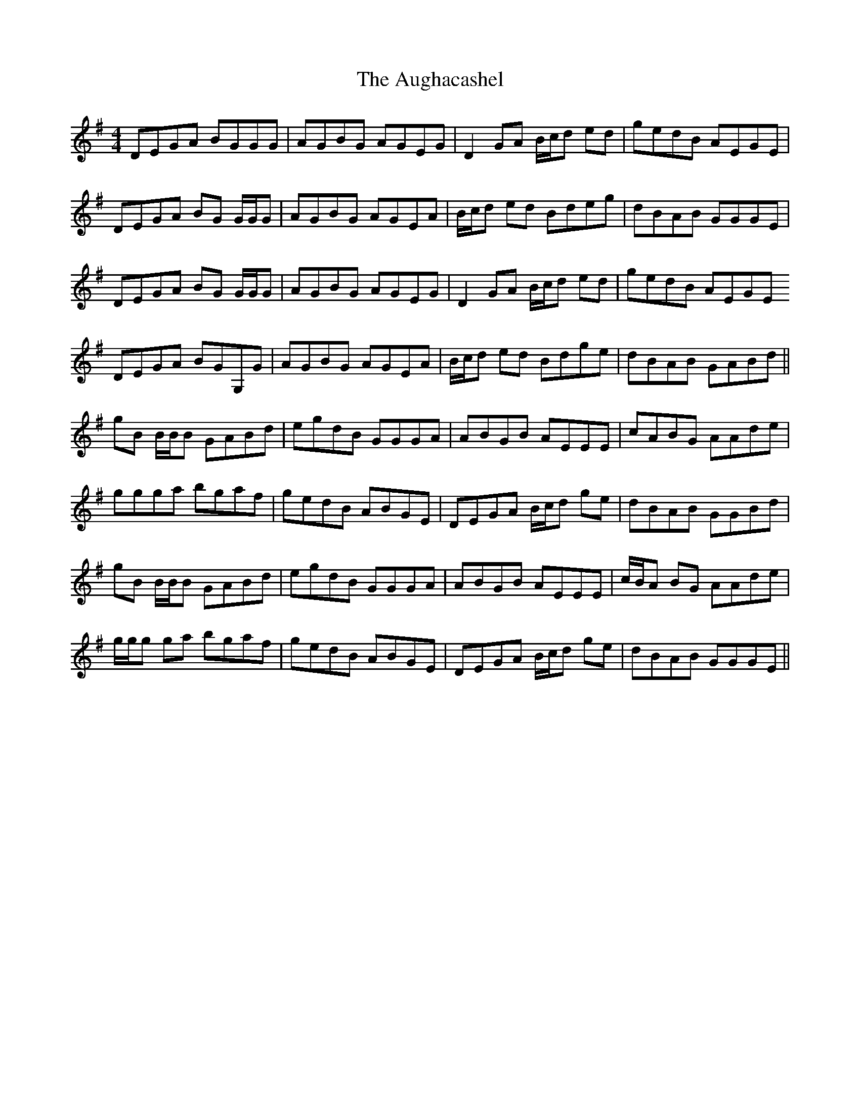 X: 4
T: Aughacashel, The
Z: Will Harmon
S: https://thesession.org/tunes/1498#setting14889
R: reel
M: 4/4
L: 1/8
K: Gmaj
DEGA BGGG|AGBG AGEG|D2 GA B/c/d ed|gedB AEGE|DEGA BG G/G/G|AGBG AGEA|B/c/d ed Bdeg|dBAB GGGE|DEGA BG G/G/G|AGBG AGEG|D2 GA B/c/d ed|gedB AEGEDEGA BGG,G|AGBG AGEA|B/c/d ed Bdge|dBAB GABd||gB B/B/B GABd|egdB GGGA|A-BGB AEEE|cABG AAde|ggga bgaf|gedB ABGE|DEGA B/c/d ge|dBAB GGBd|gB B/B/B GABd|egdB GGGA|A-BGB AEEE|c/B/A BG AAde|g/g/g ga bgaf|gedB ABGE|DEGA B/c/d ge|dBAB GGGE||

